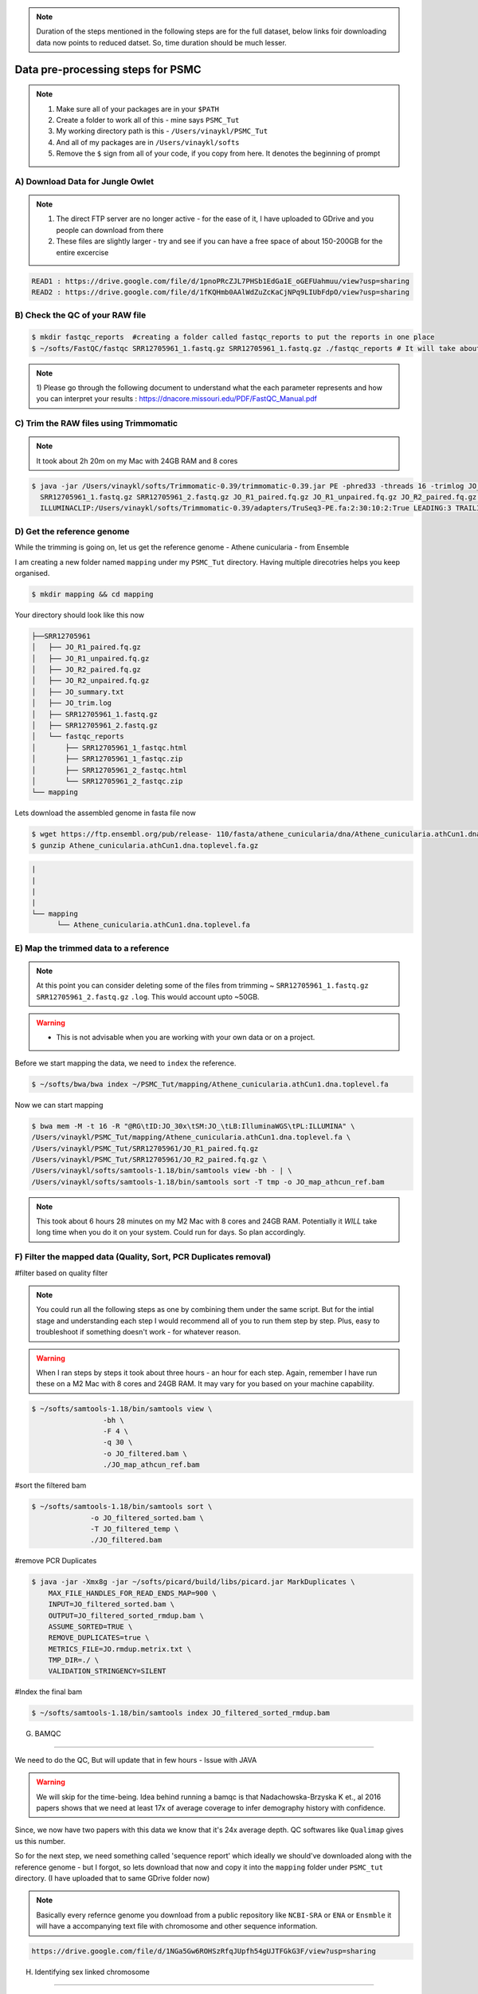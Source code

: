 .. note::

 Duration of the steps mentioned  in the following steps are for the full dataset, below links foir downloading data now points to reduced datset. So, time duration should be much lesser.  

Data pre-processing steps for PSMC
=====================================================

.. note::

 1) Make sure all of your packages are in your ``$PATH``
 2) Create a folder to work all of this - mine says ``PSMC_Tut``
 3) My working directory path is this - ``/Users/vinaykl/PSMC_Tut``
 4) And all of my packages are in ``/Users/vinaykl/softs``
 5) Remove the ``$`` sign from all of your code, if you copy from here. It denotes the beginning of prompt

A) Download Data for Jungle Owlet
----------------------------------------------

.. note::

  1. The direct FTP server are no longer active - for the ease of it, I have uploaded to GDrive and you 
     people can download from there
  2. These files are slightly larger - try and see if you can have a free space of about 150-200GB for the 
     entire excercise

.. code-block:: console

 READ1 : https://drive.google.com/file/d/1pnoPRcZJL7PHSb1EdGa1E_oGEFUahmuu/view?usp=sharing
 READ2 : https://drive.google.com/file/d/1fKQHmb0AAlWdZuZcKaCjNPq9LIUbFdpO/view?usp=sharing

B) Check the QC of your RAW file
-----------------------------

.. code-block:: console
  
  $ mkdir fastqc_reports  #creating a folder called fastqc_reports to put the reports in one place
  $ ~/softs/FastQC/fastqc SRR12705961_1.fastq.gz SRR12705961_1.fastq.gz ./fastqc_reports # It will take about 15mins to 30mins depending on the system. 

.. note::
 
 1) Please go through the following document to understand what the each parameter represents and how you 
 can interpret your results : https://dnacore.missouri.edu/PDF/FastQC_Manual.pdf


C) Trim the RAW files using Trimmomatic
---------------------------------------

.. note::
 
 It took about 2h 20m on my Mac with 24GB RAM and 8 cores

.. code-block:: console

 $ java -jar /Users/vinaykl/softs/Trimmomatic-0.39/trimmomatic-0.39.jar PE -phred33 -threads 16 -trimlog JO_trim.log -summary JO_summary.txt 
   SRR12705961_1.fastq.gz SRR12705961_2.fastq.gz JO_R1_paired.fq.gz JO_R1_unpaired.fq.gz JO_R2_paired.fq.gz JO_R2_unpaired.fq.gz 
   ILLUMINACLIP:/Users/vinaykl/softs/Trimmomatic-0.39/adapters/TruSeq3-PE.fa:2:30:10:2:True LEADING:3 TRAILING:3 MINLEN:36

D) Get the reference genome
---------------------------
While the trimming is going on, let us get the reference genome - Athene cunicularia - from Ensemble

I am creating a new folder named ``mapping`` under my ``PSMC_Tut`` directory. Having multiple direcotries helps you keep organised. 

.. code-block:: console

 $ mkdir mapping && cd mapping

Your directory should look like this now

.. code-block:: console

  ├──SRR12705961
  │   ├── JO_R1_paired.fq.gz
  │   ├── JO_R1_unpaired.fq.gz
  │   ├── JO_R2_paired.fq.gz
  │   ├── JO_R2_unpaired.fq.gz
  │   ├── JO_summary.txt
  │   ├── JO_trim.log
  │   ├── SRR12705961_1.fastq.gz
  │   ├── SRR12705961_2.fastq.gz
  │   └── fastqc_reports
  │       ├── SRR12705961_1_fastqc.html
  │       ├── SRR12705961_1_fastqc.zip
  │       ├── SRR12705961_2_fastqc.html
  │       └── SRR12705961_2_fastqc.zip
  └── mapping

 
Lets download the assembled genome in fasta file now

.. code-block:: console

 $ wget https://ftp.ensembl.org/pub/release- 110/fasta/athene_cunicularia/dna/Athene_cunicularia.athCun1.dna.toplevel.fa.gz
 $ gunzip Athene_cunicularia.athCun1.dna.toplevel.fa.gz


.. code-block:: concole
  
   |
   |
   |
   |
   └── mapping
         └── Athene_cunicularia.athCun1.dna.toplevel.fa


E) Map the trimmed data to a reference
---------------------------------------------------------------------------

.. note::
 
 At this point you can consider deleting some of the files from trimming ~ 
 ``SRR12705961_1.fastq.gz``  ``SRR12705961_2.fastq.gz``  ``.log``. This would account upto ~50GB. 

.. warning::

  * This is not advisable when you are working with your own data or on a project. 
 

Before we start mapping the data, we need to ``index`` the reference. 

.. code-block:: console

 $ ~/softs/bwa/bwa index ~/PSMC_Tut/mapping/Athene_cunicularia.athCun1.dna.toplevel.fa

Now we can start mapping

.. code-block:: bash

 $ bwa mem -M -t 16 -R "@RG\tID:JO_30x\tSM:JO_\tLB:IlluminaWGS\tPL:ILLUMINA" \ 
 /Users/vinaykl/PSMC_Tut/mapping/Athene_cunicularia.athCun1.dna.toplevel.fa \ 
 /Users/vinaykl/PSMC_Tut/SRR12705961/JO_R1_paired.fq.gz 
 /Users/vinaykl/PSMC_Tut/SRR12705961/JO_R2_paired.fq.gz \ 
 /Users/vinaykl/softs/samtools-1.18/bin/samtools view -bh - | \
 /Users/vinaykl/softs/samtools-1.18/bin/samtools sort -T tmp -o JO_map_athcun_ref.bam


.. note::

 This took about 6 hours 28 minutes on my M2 Mac with 8 cores and 24GB RAM. Potentially it *WILL* take 
 long time when you do it on your system. Could run for days. So plan accordingly. 


F) Filter the mapped data (Quality, Sort, PCR Duplicates removal)
-----------------------------------------------------------------

#filter based on quality filter

.. note::

 You could run all the following steps as one by combining them under the same script. But for the intial stage and understanding each step I would 
 recommend all of you to run them step by step. Plus, easy to troubleshoot if something doesn't work - for whatever reason. 


.. warning::

  When I ran steps by steps it took about three hours - an hour for each step. Again, remember I have run 
  these on a M2 Mac with 8 cores and 24GB RAM. It may vary for you based on your machine capability. 

.. code-block:: console

  $ ~/softs/samtools-1.18/bin/samtools view \
                   -bh \
                   -F 4 \
                   -q 30 \
                   -o JO_filtered.bam \
                   ./JO_map_athcun_ref.bam


#sort the filtered bam

.. code-block:: console

  $ ~/softs/samtools-1.18/bin/samtools sort \
                -o JO_filtered_sorted.bam \
                -T JO_filtered_temp \
                ./JO_filtered.bam


#remove PCR Duplicates

.. code-block:: console

 $ java -jar -Xmx8g -jar ~/softs/picard/build/libs/picard.jar MarkDuplicates \
     MAX_FILE_HANDLES_FOR_READ_ENDS_MAP=900 \
     INPUT=JO_filtered_sorted.bam \
     OUTPUT=JO_filtered_sorted_rmdup.bam \
     ASSUME_SORTED=TRUE \
     REMOVE_DUPLICATES=true \
     METRICS_FILE=JO.rmdup.metrix.txt \
     TMP_DIR=./ \
     VALIDATION_STRINGENCY=SILENT


#Index the final bam

.. code-block:: console

 $ ~/softs/samtools-1.18/bin/samtools index JO_filtered_sorted_rmdup.bam


G) BAMQC

--------------------------------------------------------------------------

We need to do the QC, But will update that in few hours - Issue with JAVA 

.. warning:: 

 We will skip for the time-being. Idea behind running a bamqc is that Nadachowska-Brzyska K et., al 2016 papers shows that we need at least 17x of average coverage to infer demography history with confidence. 
Since, we now have two papers with this data we know that it's 24x average depth. QC softwares like ``Qualimap`` gives us this number.   


So for the next step, we need something called 'sequence report' which ideally we should've downloaded along with the reference genome - but I forgot, so lets download that now and copy it into the ``mapping`` folder under ``PSMC_tut`` directory. (I have uploaded that to same GDrive folder now)

.. note:: 

 Basically every refernce genome you download from a public repository like ``NCBI-SRA`` or ``ENA`` or ``Ensmble`` it will have a accompanying text file with chromosome and other sequence information. 

.. code-block:: console

 https://drive.google.com/file/d/1NGa5Gw6ROHSzRfqJUpfh54gUJTFGkG3F/view?usp=sharing

H) Identifying sex linked chromosome

---------------------------------------------------------------------------

Sex chromosomes have a huge influence on the overall demographic curve - so we will identify them now. This is where the 'Sequence report' come into help - which has scaffolds/chromosome information regarding sex chromosomes and autosomes. 


.. note::
 
 This code will not work on all the files. This is tailor made for this particular sequence report 
 downloaded. So, just do not blindly copy and paste when you are working on your data. It will produce 
 blank files. 

.. code-block:: console

 #Lets get the length of each scaffold of the reference file
 $ ~/soft/bioawk -c fastx '{print ">" $name ORS length($seq)}' ~/PSMC_Tut/mapping/Athene_cunicularia.athCun1.dna.toplevel.fa | paste - - > length_of_each_scaffold_of_ath_cun_ensembl.txt
 
 # Now lets isolate the Z Chromosome scaffolds in to a text file
 $ less ./GCA_003259725.1_sequence_report.txt| grep 'Chromosome' | grep 'chrZ' > chromosome_scaffolds_Z.txt

 # Now lets isolate the Autosomal Chromosome scaffolds in to a text file
  $ less ./GCA_003259725.1_sequence_report.txt| grep 'Chromosome' | grep -v 'chrZ' > chromosome_scaffolds_aut.txt 

 # For downstream analysis we need to bed files. Please learn more about bed formats
 
 $ cut -f1 chromosome_scaffolds_Z.txt | grep -f - length_of_each_scaffold_of_ath_cun_ensembl.txt | sed 's,>,,' | sed 's,\.1,\.1\t0,' > chromosome_scaffolds_Z.bed

 $ cut -f1 chromosome_scaffolds_aut.txt | grep -f - length_of_each_scaffold_of_ath_cun_ensembl.txt | sed 's,>,,' | sed 's,\.1,\.1\t0,' > chromosome_scaffolds_aut.bed

---------------------------------------------------------------------------------

Now your mapping directory should look like this :

.. code-block:: console

 ├── Athene_cunicularia.athCun1.dna.toplevel.fa
 ├── Athene_cunicularia.athCun1.dna.toplevel.fa.amb
 ├── Athene_cunicularia.athCun1.dna.toplevel.fa.ann
 ├── Athene_cunicularia.athCun1.dna.toplevel.fa.bwt
 ├── Athene_cunicularia.athCun1.dna.toplevel.fa.fai
 ├── Athene_cunicularia.athCun1.dna.toplevel.fa.pac
 ├── Athene_cunicularia.athCun1.dna.toplevel.fa.sa
 ├── GCA_003259725.1_sequence_report.txt
 ├── JO.rmdup.metrix.txt
 ├── JO_filtered.bam
 ├── JO_filtered_sorted.bam
 ├── JO_filtered_sorted_rmdup.bam
 ├── JO_filtered_sorted_rmdup.bam.bai
 ├── JO_map_athcun_ref.bam
 ├── chromosome_scaffolds_Z.bed
 ├── chromosome_scaffolds_Z.txt
 ├── chromosome_scaffolds_aut.bed
 ├── chromosome_scaffolds_aut.txt
 └── length_of_each_scaffold_of_ath_cun_ensembl.txt
 

G) Retain data mapping only to Autosomal chromosomes from the reference.

--------------------------------------------------------------------------

I like to keep things neat, so I am moving out of ``mapping`` directory and creating a new directory called ``PSMC`` under ``PSMC_Tut``. We will process further steps in ``PSMC`` folder. 

.. code-block::

 $ mkdir PSMC
 
 $ cd PSMC

 Now lets remove the sex chromosomes and retain only autosomes

 $ ~/softs/samtools-1.18/bin/samtools view -b -L ../mapping/chromosome_scaffolds_aut.bed ../mapping/JO_filtered_sorted_rmdup.bam > JO_filtered_sorted_rmdup_aut.bam

.. note::

 This took about 45 minutes. 


H) Creating consensus fq file 
------------------------------

.. code-block::

 $ /usr/local/bin/bin/bcftools mpileup -C50 -f ~/PSMC_Tut/mapping/Athene_cunicularia.athCun1.dna.toplevel.fa ./JO_filtered_sorted_rmdup_aut.bam | /usr/local/bin/bin/bcftools call -c - | /usr/local/bin/bin/vcfutils.pl vcf2fq -d 10 -D 100 | gzip > JO_diploid.fq.gz

.. note::

 I am not entirely sure how long it would take - different duraton when I ran everytime. But better to 
 keep it for running on the prompt/as a ``nohup`` process. It will seem like it isn't generating 
 any output i.e empty ``JO_diploid.fq.gz`` file. But trust me it would be working in the background. In 
 case it isn't working and for some reason you think it isn't working hit me up. Let's have a chat. 

.. update::

 It didn't take much past few times. So I am placing this process to be done within 5 hours. 



